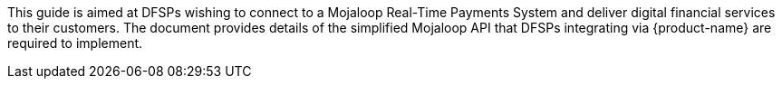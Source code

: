 This guide is aimed at DFSPs wishing to connect to a Mojaloop Real-Time Payments System and deliver digital financial services to their customers. The document provides details of the simplified Mojaloop API that DFSPs integrating via {product-name} are required to implement.